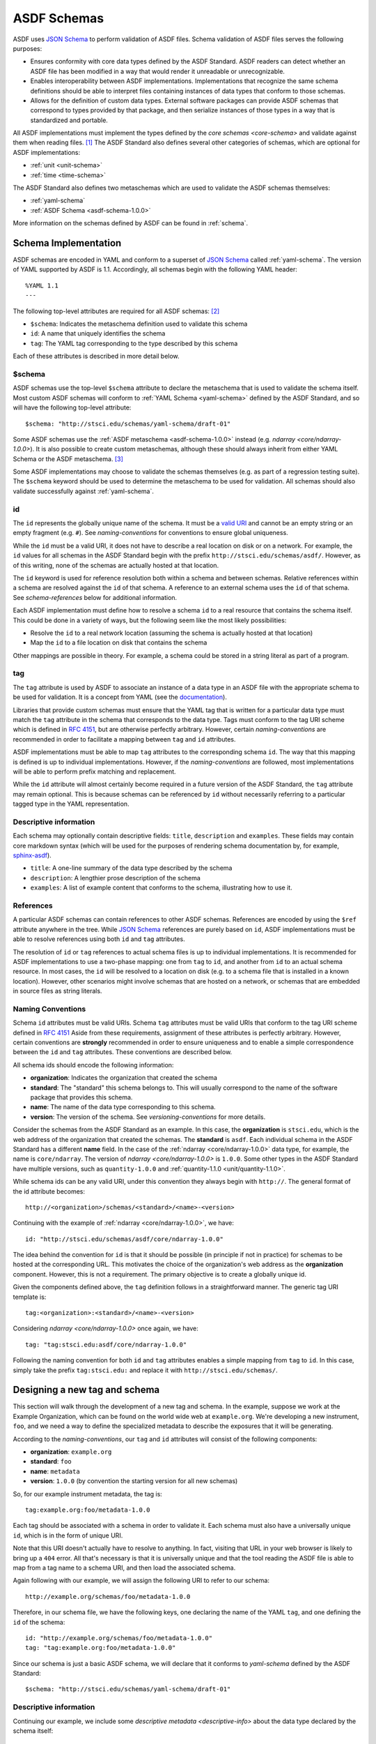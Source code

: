 .. _asdf-schemas:

ASDF Schemas
============

ASDF uses `JSON Schema`_ to perform validation of ASDF files. Schema validation
of ASDF files serves the following purposes:

* Ensures conformity with core data types defined by the ASDF Standard. ASDF
  readers can detect whether an ASDF file has been modified in a way that would
  render it unreadable or unrecognizable.
* Enables interoperability between ASDF implementations. Implementations that
  recognize the same schema definitions should be able to interpret files
  containing instances of data types that conform to those schemas.
* Allows for the definition of custom data types. External software packages
  can provide ASDF schemas that correspond to types provided by that package,
  and then serialize instances of those types in a way that is standardized
  and portable.

All ASDF implementations must implement the types defined by the `core schemas
<core-schema>` and validate against them when reading files. [#]_ The ASDF
Standard also defines several other categories of schemas, which are optional
for ASDF implementations:

* :ref:`unit <unit-schema>`
* :ref:`time <time-schema>`

.. Fits is deliberately omitted from this list.

The ASDF Standard also defines two metaschemas which are used to validate the
ASDF schemas themselves:

* :ref:`yaml-schema`
* :ref:`ASDF Schema <asdf-schema-1.0.0>`

More information on the schemas defined by ASDF can be found in :ref:`schema`.

Schema Implementation
---------------------

ASDF schemas are encoded in YAML and conform to a superset of `JSON Schema`_
called :ref:`yaml-schema`. The version of YAML supported by ASDF is 1.1.
Accordingly, all schemas begin with the following YAML header::

  %YAML 1.1
  ---

The following top-level attributes are required for all ASDF schemas: [#]_

* ``$schema``: Indicates the metaschema definition used to validate this schema
* ``id``: A name that uniquely identifies the schema
* ``tag``: The YAML tag corresponding to the type described by this schema

Each of these attributes is described in more detail below.

$schema
^^^^^^^

ASDF schemas use the top-level ``$schema`` attribute to declare the metaschema
that is used to validate the schema itself. Most custom ASDF schemas will
conform to :ref:`YAML Schema <yaml-schema>` defined by the ASDF Standard, and
so will have the following top-level attribute::

   $schema: "http://stsci.edu/schemas/yaml-schema/draft-01"

Some ASDF schemas use the :ref:`ASDF metaschema <asdf-schema-1.0.0>` instead
(e.g. `ndarray <core/ndarray-1.0.0>`).  It is also possible to create custom
metaschemas, although these should always inherit from either YAML Schema or
the ASDF metaschema. [#]_

Some ASDF implementations may choose to validate the schemas themselves (e.g.
as part of a regression testing suite). The ``$schema`` keyword should be used
to determine the metaschema to be used for validation. All schemas should also
validate successfully against :ref:`yaml-schema`.

id
^^

The ``id`` represents the globally unique name of the schema. It must be a
`valid URI <https://tools.ietf.org/html/rfc3986>`__ and cannot be an empty
string or an empty fragment (e.g. ``#``).  See `naming-conventions` for
conventions to ensure global uniqueness.

While the ``id`` must be a valid URI, it does not have to describe a real
location on disk or on a network. For example, the ``id`` values for all
schemas in the ASDF Standard begin with the prefix
``http://stsci.edu/schemas/asdf/``.  However, as of this writing, none of the
schemas are actually hosted at that location.

The ``id`` keyword is used for reference resolution both within a schema and
between schemas. Relative references within a schema are resolved against the
``id`` of that schema. A reference to an external schema uses the ``id`` of
that schema. See `schema-references` below for additional information.

Each ASDF implementation must define how to resolve a schema ``id`` to a real
resource that contains the schema itself. This could be done in a variety of
ways, but the following seem like the most likely possibilities:

* Resolve the ``id`` to a real network location (assuming the schema is
  actually hosted at that location)
* Map the ``id`` to a file location on disk that contains the schema

Other mappings are possible in theory. For example, a schema could be stored
in a string literal as part of a program.

tag
^^^

The ``tag`` attribute is used by ASDF to associate an instance of a data type
in an ASDF file with the appropriate schema to be used for validation. It is a
concept from YAML (see the `documentation
<https://yaml.org/spec/1.1/#tag/information%20model>`__).

Libraries that provide custom schemas must ensure that the YAML tag that is
written for a particular data type must match the ``tag`` attribute in the
schema that corresponds to the data type. Tags must conform to the tag URI
scheme which is defined in `RFC 4151`_, but are otherwise perfectly arbitrary.
However, certain `naming-conventions` are recommended in order to facilitate a
mapping between ``tag`` and ``id`` attributes.

ASDF implementations must be able to map ``tag`` attributes to the
corresponding schema ``id``. The way that this mapping is defined is up to
individual implementations. However, if the `naming-conventions` are followed,
most implementations will be able to perform prefix matching and replacement.

While the ``id`` attribute will almost certainly become required in a future
version of the ASDF Standard, the ``tag`` attribute may remain optional. This
is because schemas can be referenced by ``id`` without necessarily referring to
a particular tagged type in the YAML representation.

.. _descriptive-info:

Descriptive information
^^^^^^^^^^^^^^^^^^^^^^^

Each schema may optionally contain descriptive fields: ``title``,
``description`` and ``examples``.  These fields may contain core markdown
syntax (which will be used for the purposes of rendering schema documentation
by, for example, `sphinx-asdf
<https://github.com/spacetelescope/sphinx-asdf>`__).

- ``title``: A one-line summary of the data type described by the schema

- ``description``: A lengthier prose description of the schema

- ``examples``: A list of example content that conforms to the schema,
  illustrating how to use it.


.. _schema-references:

References
^^^^^^^^^^

A particular ASDF schemas can contain references to other ASDF schemas.
References are encoded by using the ``$ref`` attribute anywhere in the tree.
While `JSON Schema`_ references are purely based on ``id``, ASDF
implementations must be able to resolve references using both ``id`` and
``tag`` attributes.

The resolution of ``id`` or ``tag`` references to actual schema files is up to
individual implementations. It is recommended for ASDF implementations to
use a two-phase mapping: one from ``tag`` to ``id``, and another from ``id`` to
an actual schema resource. In most cases, the ``id`` will be resolved to a
location on disk (e.g. to a schema file that is installed in a known location).
However, other scenarios might involve schemas that are hosted on a network, or
schemas that are embedded in source files as string literals.

.. _naming-conventions:

Naming Conventions
^^^^^^^^^^^^^^^^^^

Schema ``id`` attributes must be valid URIs. Schema ``tag`` attributes must be
valid URIs that conform to the tag URI scheme defined in `RFC 4151`_ Aside from
these requirements, assignment of these attributes is perfectly arbitrary.
However, certain conventions are **strongly** recommended in order to ensure
uniqueness and to enable a simple correspondence between the ``id`` and ``tag``
attributes. These conventions are described below.

All schema ids should encode the following information:

* **organization**: Indicates the organization that created the schema
* **standard**: The "standard" this schema belongs to. This will usually
  correspond to the name of the software package that provides this schema.
* **name**: The name of the data type corresponding to this schema.
* **version**: The version of the schema. See `versioning-conventions` for more
  details.

Consider the schemas from the ASDF Standard as an example. In this case, the
**organization** is ``stsci.edu``, which is the web address of the organization
that created the schemas. The **standard** is ``asdf``. Each individual schema
in the ASDF Standard has a different **name** field. In the case of the
:ref:`ndarray <core/ndarray-1.0.0>` data type, for example, the name is
``core/ndarray``. The version of `ndarray <core/ndarray-1.0.0>` is ``1.0.0``.
Some other types in the ASDF Standard have multiple versions, such as
``quantity-1.0.0`` and :ref:`quantity-1.1.0 <unit/quantity-1.1.0>`.

While schema ids can be any valid URI, under this convention they always begin
with ``http://``. The general format of the id attribute becomes::

   http://<organization>/schemas/<standard>/<name>-<version>

Continuing with the example of :ref:`ndarray <core/ndarray-1.0.0>`, we have::

   id: "http://stsci.edu/schemas/asdf/core/ndarray-1.0.0"

The idea behind the convention for ``id`` is that it should be possible (in
principle if not in practice) for schemas to be hosted at the corresponding
URL. This motivates the choice of the organization's web address as the
**organization** component. However, this is not a requirement. The primary
objective is to create a globally unique id.

Given the components defined above, the ``tag`` definition follows in a
straightforward manner. The generic tag URI template is::

   tag:<organization>:<standard>/<name>-<version>

Considering `ndarray <core/ndarray-1.0.0>` once again, we have::

   tag: "tag:stsci.edu:asdf/core/ndarray-1.0.0"

Following the naming convention for both ``id`` and ``tag`` attributes enables
a simple mapping from ``tag`` to ``id``. In this case, simply take the prefix
``tag:stsci.edu:`` and replace it with ``http://stsci.edu/schemas/``.

.. _extending-asdf:

Designing a new tag and schema
------------------------------

This section will walk through the development of a new tag and schema. In the
example, suppose we work at the Example Organization, which can be
found on the world wide web at ``example.org``.  We're developing a new
instrument, ``foo``, and we need a way to define the specialized metadata to
describe the exposures that it will be generating.

According to the `naming-conventions`, our ``tag`` and ``id`` attributes will
consist of the following components:

* **organization**: ``example.org``
* **standard**: ``foo``
* **name**: ``metadata``
* **version**: ``1.0.0`` (by convention the starting version for all new schemas)

So, for our example instrument metadata, the tag is::

  tag:example.org:foo/metadata-1.0.0

Each tag should be associated with a schema in order to validate it. Each
schema must also have a universally unique ``id``, which is in the form of
unique URI.

Note that this URI doesn't actually have to resolve to anything.  In fact,
visiting that URL in your web browser is likely to bring up a ``404`` error.
All that's necessary is that it is universally unique and that the tool reading
the ASDF file is able to map from a tag name to a schema URI, and then load the
associated schema.

Again following with our example, we will assign the following URI to refer to
our schema::

  http://example.org/schemas/foo/metadata-1.0.0

Therefore, in our schema file, we have the following keys, one declaring the
name of the YAML ``tag``, and one defining the ``id`` of the schema::

  id: "http://example.org/schemas/foo/metadata-1.0.0"
  tag: "tag:example.org:foo/metadata-1.0.0"


Since our schema is just a basic ASDF schema, we will declare that it conforms
to `yaml-schema` defined by the ASDF Standard::

   $schema: "http://stsci.edu/schemas/yaml-schema/draft-01"

Descriptive information
^^^^^^^^^^^^^^^^^^^^^^^

Continuing our example, we include some `descriptive metadata
<descriptive-info>` about the data type declared by the schema itself::

  title: |
    Metadata for the foo instrument.
  description: |
    This stores some information about an exposure from the foo instrument.
  examples:
    -
      - A minimal description of an exposure.
      - |
          tag:example.org:foo/metadata-1.0.0
            exposure_time: 0.001

The schema proper
^^^^^^^^^^^^^^^^^

The rest of the schema describes the acceptable data types and their structure.
The format used for this description comes straight out of JSON Schema, and
rather than documenting all of the things it can do here, please refer to
`Understanding JSON Schema
<http://spacetelescope.github.io/understanding-json-schema/>`__, and the
further resources available at `json-schema.org <http://json-schema.org>`__.

In our example, we'll define two metadata elements: the name of the
investigator, and the exposure time, each of which also have a
description::

  type: object
  properties:
    investigator:
      type: string
      description: |
        The name of the principal investigator who requested the
        exposure.

    exposure_time:
      type: number
      description: |
        The time of the exposure, in nanoseconds.

We'll also define an optional element for the exposure time unit.
This is a somewhat contrived example to demonstrate how to include
elements in your schema that are based on the custom types defined in
the ASDF standard::

    exposure_time_units:
      $ref: "http://stsci.edu/schemas/asdf/unit/unit-1.0.0"
      description: |
        The unit of the exposure time.
      default:
        s

Lastly, we'll declare ``exposure_time`` as being required, and allow
extra elements to be added::

  required: [exposure_time]
  additionalProperties: true

The complete example
^^^^^^^^^^^^^^^^^^^^

Here is our complete schema example::

  %YAML 1.1
  ---
  $schema: "http://stsci.edu/schemas/yaml-schema/draft-01"
  id: "http://example.org/schemas/foo/metadata-1.0.0"
  tag: "tag:example.org:foo/metadata-1.0.0"

  title: |
    Metadata for the foo instrument.
  description: |
    This stores some information about an exposure from the foo instrument.
  examples:
    -
      - A minimal description of an exposure.
      - |
          tag:example.org:foo/metadata-1.0.0
            exposure_time: 0.001

  type: object
  properties:
    investigator:
      type: string
      description: |
        The name of the principal investigator who requested the
        exposure.

    exposure_time:
      type: number
      description: |
        The time of the exposure, in nanoseconds.

    exposure_time_units:
      $ref: "http://stsci.edu/schemas/asdf/unit/unit-1.0.0"
      description: |
        The unit of the exposure time.
      default:
        s

  required: [exposure_time]
  additionalProperties: true

.. _extending-a-schema:

Extending an existing schema
----------------------------

`JSON Schema`_ does not support the concept of inheritance, which makes it
somewhat awkward to express type hierarchies. However, it is possible to create
a custom schema that adds attributes to an existing schema (e.g. one defined in
the ASDF Standard). It is important to remember that it is not possible to
override or remove any of the attributes from the existing schema.

The following important caveats apply when extending an existing schema:

* It is not possible to redefine, override, or delete any attributes in the
  original schema.
* It will not be possible to add attributes to any node where the original
  schema declares ``additionalProperties: false``
* Instances of the custom type will not be recognized as an instance of the
  original type when resolving schema references or processing YAML tags (i.e.
  there is no concept of polymorphism).

.. rubric:: Footnotes

.. [#] Implementations may expose the control of validation on reading to the
   user (e.g. to disable it on demand). However, validation on reading should
   be the default behavior.
.. [#] The presence of ``id`` and ``tag`` is not currently enforced by the YAML
   Schema but may be in a future version of the ASDF Standard. Authors of new
   schemas should assume that at the very least ``id`` will be required in a
   future version of the Standard.
.. [#] For an example of how to inherit from another metaschema, look at the
   `contents
   <generated/stsci.edu/asdf/asdf-schema-1.0.0.html#Original%20Schema>`__
   of the ASDF metaschema and see how there is a reference to the YAML schema
   in the top-level ``allOf``.

.. Links

.. _JSON Schema: http://json-schema.org
.. _RFC 4151: https://tools.ietf.org/html/rfc4151
